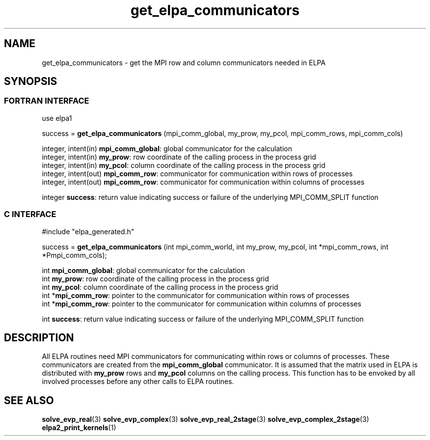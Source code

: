.TH "get_elpa_communicators" 3 "Wed Dec 2 2015" "ELPA" \" -*- nroff -*-
.ad l
.nh
.SH NAME
get_elpa_communicators \- get the MPI row and column communicators needed in ELPA
.br

.SH SYNOPSIS
.br
.SS FORTRAN INTERFACE
use elpa1

.br
.RI "success = \fBget_elpa_communicators\fP (mpi_comm_global, my_prow, my_pcol, mpi_comm_rows, mpi_comm_cols)"

.br
.br
.RI "integer, intent(in)   \fBmpi_comm_global\fP:  global communicator for the calculation"
.br
.RI "integer, intent(in)   \fBmy_prow\fP:          row coordinate of the calling process in the process grid"
.br
.RI "integer, intent(in)   \fBmy_pcol\fP:          column coordinate of the calling process in the process grid"
.br
.RI "integer, intent(out)  \fBmpi_comm_row\fP:     communicator for communication within rows of processes"
.br
.RI "integer, intent(out)  \fBmpi_comm_row\fP:     communicator for communication within columns of processes"
.br

.RI "integer               \fBsuccess\fP:          return value indicating success or failure of the underlying MPI_COMM_SPLIT function"

.SS C INTERFACE
#include "elpa_generated.h"

.br
.RI "success = \fBget_elpa_communicators\fP (int mpi_comm_world, int my_prow, my_pcol, int *mpi_comm_rows, int *Pmpi_comm_cols);"

.br
.br
.RI "int \fBmpi_comm_global\fP:  global communicator for the calculation"
.br
.RI "int \fBmy_prow\fP:          row coordinate of the calling process in the process grid"
.br
.RI "int \fBmy_pcol\fP:          column coordinate of the calling process in the process grid"
.br
.RI "int *\fBmpi_comm_row\fP:    pointer to the communicator for communication within rows of processes"
.br
.RI "int *\fBmpi_comm_row\fP:    pointer to the communicator for communication within columns of processes"
.br

.RI "int  \fBsuccess\fP:         return value indicating success or failure of the underlying MPI_COMM_SPLIT function"




.SH DESCRIPTION
All ELPA routines need MPI communicators for communicating within rows or columns of processes. These communicators are created from the \fBmpi_comm_global\fP communicator. It is assumed that the matrix used in ELPA is distributed with \fBmy_prow\fP rows and \fBmy_pcol\fP columns on the calling process. This function has to be envoked by all involved processes before any other calls to ELPA routines.
.br
.SH "SEE ALSO"
\fBsolve_evp_real\fP(3) \fBsolve_evp_complex\fP(3) \fBsolve_evp_real_2stage\fP(3) \fBsolve_evp_complex_2stage\fP(3) \fBelpa2_print_kernels\fP(1)
